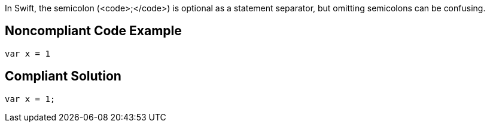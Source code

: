 In Swift, the semicolon (<code>;</code>) is optional as a statement separator, but omitting semicolons can be confusing.

== Noncompliant Code Example

----
var x = 1
----

== Compliant Solution

----
var x = 1;
----
